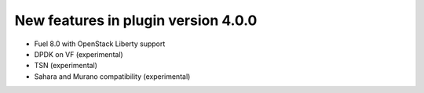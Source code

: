 New features in plugin version 4.0.0
====================================

* Fuel 8.0 with OpenStack Liberty support

* DPDK on VF (experimental)

* TSN (experimental)

* Sahara and Murano compatibility (experimental)
